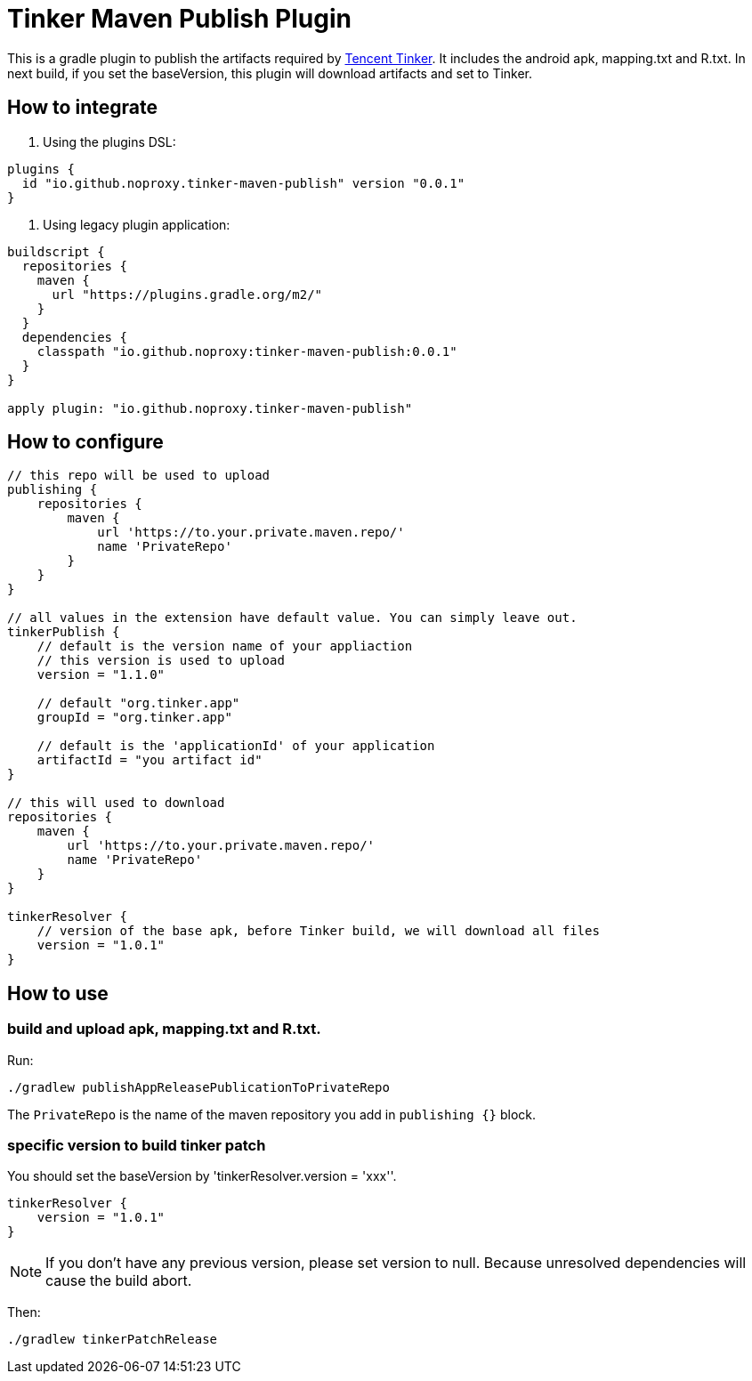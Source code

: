 = Tinker Maven Publish Plugin

This is a gradle plugin to publish the artifacts required by https://github.com/Tencent/tinker[Tencent Tinker].
It includes the android apk, mapping.txt and R.txt.
In next build, if you set the baseVersion, this plugin will download artifacts and set to Tinker.

== How to integrate

. Using the plugins DSL:
[source,gradle]
----
plugins {
  id "io.github.noproxy.tinker-maven-publish" version "0.0.1"
}
----

. Using legacy plugin application:
[source,gradle]
----
buildscript {
  repositories {
    maven {
      url "https://plugins.gradle.org/m2/"
    }
  }
  dependencies {
    classpath "io.github.noproxy:tinker-maven-publish:0.0.1"
  }
}

apply plugin: "io.github.noproxy.tinker-maven-publish"
----

== How to configure


[source,groovy]
----
// this repo will be used to upload
publishing {
    repositories {
        maven {
            url 'https://to.your.private.maven.repo/'
            name 'PrivateRepo'
        }
    }
}

// all values in the extension have default value. You can simply leave out.
tinkerPublish {
    // default is the version name of your appliaction
    // this version is used to upload
    version = "1.1.0"

    // default "org.tinker.app"
    groupId = "org.tinker.app"

    // default is the 'applicationId' of your application
    artifactId = "you artifact id"
}

// this will used to download
repositories {
    maven {
        url 'https://to.your.private.maven.repo/'
        name 'PrivateRepo'
    }
}

tinkerResolver {
    // version of the base apk, before Tinker build, we will download all files
    version = "1.0.1"
}
----

== How to use

=== build and upload apk, mapping.txt and R.txt.

Run:
[source,bash]
----
./gradlew publishAppReleasePublicationToPrivateRepo
----
The `PrivateRepo` is the name of the maven repository you add in `publishing {}` block.

=== specific version to build tinker patch

You should set the baseVersion by 'tinkerResolver.version = 'xxx''.

[source,groovy]
----
tinkerResolver {
    version = "1.0.1"
}
----
[NOTE]
If you don't have any previous version, please set version to null. Because unresolved dependencies
will cause the build abort.

Then:

[source,bash]
----
./gradlew tinkerPatchRelease
----